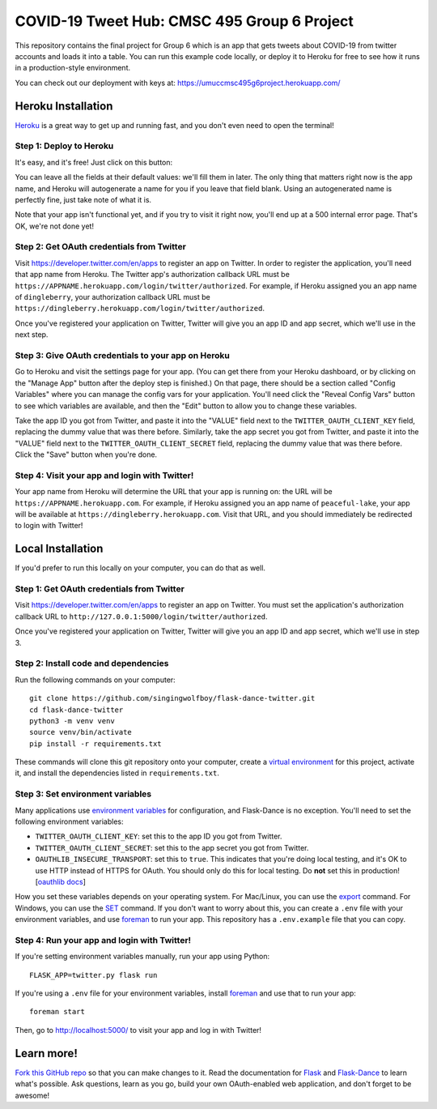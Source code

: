 COVID-19 Tweet Hub: CMSC 495 Group 6 Project
========================================

This repository contains the final project for Group 6 which is an app that gets tweets about 
COVID-19 from twitter accounts and loads it into a table.  You can run this example
code locally, or deploy it to Heroku for free to see how it runs in a
production-style environment.

You can check out our deployment with keys at:
https://umuccmsc495g6project.herokuapp.com/

Heroku Installation
```````````````````
`Heroku`_ is a great way to get up and running fast, and you don't even need
to open the terminal!

Step 1: Deploy to Heroku
------------------------
It's easy, and it's free! Just click on this button:

|heroku-deploy|

You can leave all the fields at their default values: we'll fill them in later.
The only thing that matters right now is the app name, and Heroku will
autogenerate a name for you if you leave that field blank. Using an
autogenerated name is perfectly fine, just take note of what it is.

Note that your app isn't functional yet, and if you try to visit it right now,
you'll end up at a 500 internal error page. That's OK, we're not done yet!

Step 2: Get OAuth credentials from Twitter
------------------------------------------
Visit https://developer.twitter.com/en/apps to register an
app on Twitter. In order to register the application, you'll need that
app name from Heroku. The Twitter app's authorization callback URL
must be ``https://APPNAME.herokuapp.com/login/twitter/authorized``. For example,
if Heroku assigned you an app name of ``dingleberry``, your authorization
callback URL must be
``https://dingleberry.herokuapp.com/login/twitter/authorized``.

Once you've registered your application on Twitter, Twitter will give you an
app ID and app secret, which we'll use in the next step.

Step 3: Give OAuth credentials to your app on Heroku
----------------------------------------------------
Go to Heroku and visit the settings page for your app. (You can get there from
your Heroku dashboard, or by clicking on the "Manage App" button after the
deploy step is finished.) On that page, there should be a section called
"Config Variables" where you can manage the config vars for your application.
You'll need click the "Reveal Config Vars" button to see which variables
are available, and then the "Edit" button to allow you to change these variables.

Take the app ID you got from Twitter, and paste it into the "VALUE" field
next to the ``TWITTER_OAUTH_CLIENT_KEY`` field, replacing the dummy value that
was there before. Similarly, take the app secret you got from Twitter,
and paste it into the "VALUE" field next to the ``TWITTER_OAUTH_CLIENT_SECRET``
field, replacing the dummy value that was there before.
Click the "Save" button when you're done.

Step 4: Visit your app and login with Twitter!
----------------------------------------------
Your app name from Heroku will determine the URL that your app is running on:
the URL will be ``https://APPNAME.herokuapp.com``. For example, if Heroku
assigned you an app name of ``peaceful-lake``, your app will be available at
``https://dingleberry.herokuapp.com``. Visit that URL, and you should
immediately be redirected to login with Twitter!

Local Installation
``````````````````
If you'd prefer to run this locally on your computer, you can do that as well.

Step 1: Get OAuth credentials from Twitter
------------------------------------------
Visit https://developer.twitter.com/en/apps to register an
app on Twitter. You must set the application's authorization
callback URL to ``http://127.0.0.1:5000/login/twitter/authorized``.

Once you've registered your application on Twitter, Twitter will give you an
app ID and app secret, which we'll use in step 3.

Step 2: Install code and dependencies
-------------------------------------
Run the following commands on your computer::

    git clone https://github.com/singingwolfboy/flask-dance-twitter.git
    cd flask-dance-twitter
    python3 -m venv venv
    source venv/bin/activate
    pip install -r requirements.txt

These commands will clone this git repository onto your computer,
create a `virtual environment`_ for this project, activate it, and install
the dependencies listed in ``requirements.txt``.

Step 3: Set environment variables
---------------------------------
Many applications use `environment variables`_ for configuration, and
Flask-Dance is no exception. You'll need to set the following environment
variables:

* ``TWITTER_OAUTH_CLIENT_KEY``: set this to the app ID you got from Twitter.
* ``TWITTER_OAUTH_CLIENT_SECRET``: set this to the app secret you got
  from Twitter.
* ``OAUTHLIB_INSECURE_TRANSPORT``: set this to ``true``. This indicates that
  you're doing local testing, and it's OK to use HTTP instead of HTTPS for
  OAuth. You should only do this for local testing.
  Do **not** set this in production! [`oauthlib docs`_]

How you set these variables depends on your operating system. For Mac/Linux, you
can use the `export`_ command. For Windows, you can use the `SET`_ command. If
you don't want to worry about this, you can create a ``.env`` file with
your environment variables, and use `foreman`_ to run your app. This repository
has a ``.env.example`` file that you can copy.

Step 4: Run your app and login with Twitter!
--------------------------------------------
If you're setting environment variables manually, run your app using Python::

    FLASK_APP=twitter.py flask run

If you're using a ``.env`` file for your environment variables, install `foreman`_
and use that to run your app::

    foreman start

Then, go to http://localhost:5000/ to visit your app and log in with Twitter!

Learn more!
```````````
`Fork this GitHub repo`_ so that you can make changes to it. Read the
documentation for `Flask`_ and `Flask-Dance`_ to learn what's possible.
Ask questions, learn as you go, build your own OAuth-enabled web application,
and don't forget to be awesome!


.. _Flask: http://flask.pocoo.org/docs/
.. _Flask-Dance: http://flask-dance.readthedocs.org/
.. _Twitter: https://twitter.com/
.. _Heroku: https://www.heroku.com/
.. _environment variables: https://en.wikipedia.org/wiki/Environment_variable
.. _oauthlib docs: http://oauthlib.readthedocs.org/en/latest/oauth2/security.html#envvar-OAUTHLIB_INSECURE_TRANSPORT
.. _export: http://ss64.com/bash/export.html
.. _SET: http://ss64.com/nt/set.html
.. _foreman: https://github.com/ddollar/foreman
.. _virtual environment: https://docs.python.org/3.7/library/venv.html
.. _Fork this GitHub repo: https://help.github.com/articles/fork-a-repo/

.. |heroku-deploy| image:: https://www.herokucdn.com/deploy/button.png
   :target: https://heroku.com/deploy
   :alt: Deploy to Heroku
